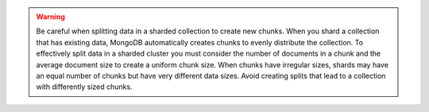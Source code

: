 .. warning::

   Be careful when splitting data in a sharded collection to create
   new chunks. When you shard a collection that has existing data,
   MongoDB automatically creates chunks to evenly distribute the
   collection. To effectively split data in a sharded cluster you must
   consider the number of documents in a chunk and the average
   document size to create a uniform chunk size. When chunks have
   irregular sizes, shards may have an equal number of chunks but have
   very different data sizes. Avoid creating splits that lead to a
   collection with differently sized chunks.
